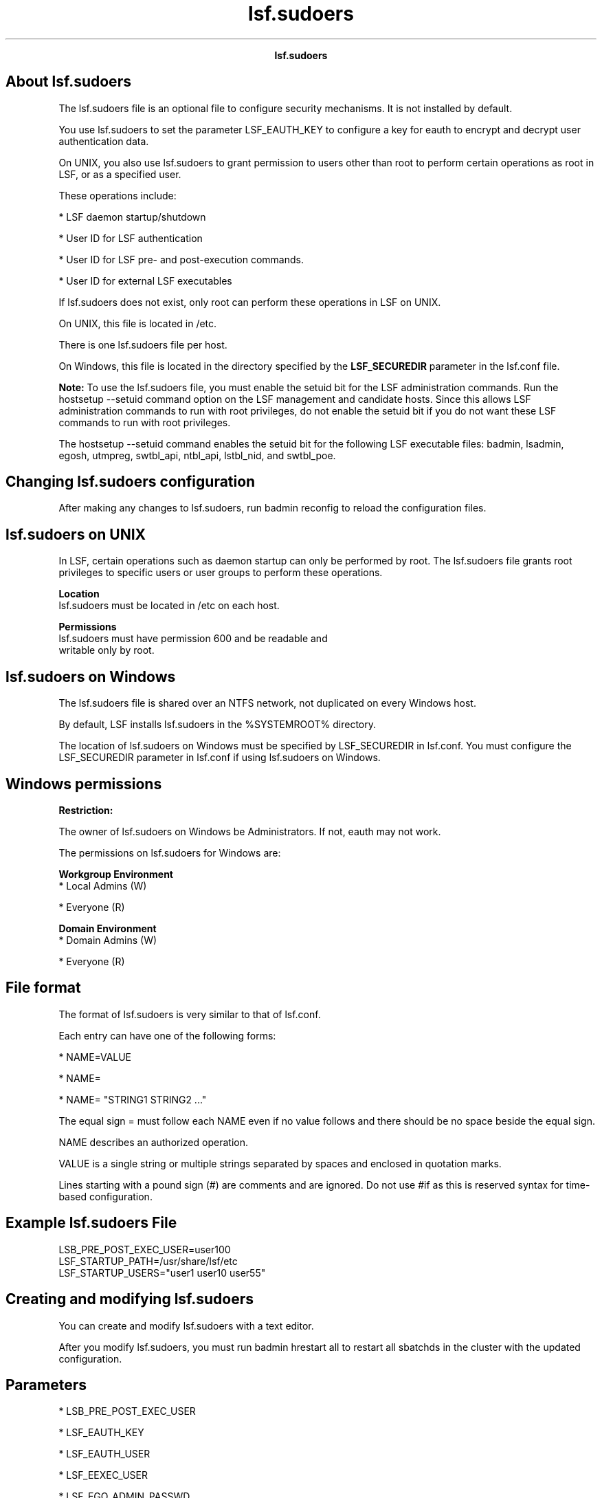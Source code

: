
.ad l

.TH lsf.sudoers 5 "July 2021" "" ""
.ll 72

.ce 1000
\fBlsf.sudoers\fR
.ce 0

.sp 2

.SH About lsf.sudoers

.sp 2
The lsf.sudoers file is an optional file to configure security
mechanisms. It is not installed by default.
.sp 2
You use lsf.sudoers to set the parameter LSF_EAUTH_KEY to
configure a key for \fReauth\fR to encrypt and decrypt user
authentication data.
.sp 2
On UNIX, you also use lsf.sudoers to grant permission to users
other than root to perform certain operations as root in LSF, or
as a specified user.
.sp 2
These operations include:
.sp 2
*  LSF daemon startup/shutdown
.sp 2
*  User ID for LSF authentication
.sp 2
*  User ID for LSF pre- and post-execution commands.
.sp 2
*  User ID for external LSF executables
.sp 2
If lsf.sudoers does not exist, only root can perform these
operations in LSF on UNIX.
.sp 2
On UNIX, this file is located in /etc.
.sp 2
There is one \fRlsf.sudoers\fR file per host.
.sp 2
On Windows, this file is located in the directory specified by
the \fBLSF_SECUREDIR\fR parameter in the lsf.conf file.
.sp 2
\fBNote: \fRTo use the lsf.sudoers file, you must enable the
setuid bit for the LSF administration commands. Run the hostsetup
--setuid command option on the LSF management and candidate
hosts. Since this allows LSF administration commands to run with
root privileges, do not enable the setuid bit if you do not want
these LSF commands to run with root privileges.
.sp 2
The hostsetup --setuid command enables the setuid bit for the
following LSF executable files: badmin, lsadmin, egosh, utmpreg,
swtbl_api, ntbl_api, lstbl_nid, and swtbl_poe.
.SH Changing lsf.sudoers configuration

.sp 2
After making any changes to lsf.sudoers, run badmin reconfig to
reload the configuration files.
.SH lsf.sudoers on UNIX

.sp 2
In LSF, certain operations such as daemon startup can only be
performed by root. The lsf.sudoers file grants root privileges to
specific users or user groups to perform these operations.
.sp 2
\fBLocation\fR
.br
         lsf.sudoers must be located in /etc on each host.
.sp 2
\fBPermissions\fR
.br
         lsf.sudoers must have permission 600 and be readable and
         writable only by root.
.SH lsf.sudoers on Windows

.sp 2
The lsf.sudoers file is shared over an NTFS network, not
duplicated on every Windows host.
.sp 2
By default, LSF installs lsf.sudoers in the %SYSTEMROOT%
directory.
.sp 2
The location of lsf.sudoers on Windows must be specified by
LSF_SECUREDIR in lsf.conf. You must configure the LSF_SECUREDIR
parameter in lsf.conf if using lsf.sudoers on Windows.
.SH Windows permissions

.sp 2
\fBRestriction: \fR
.sp 2
The owner of lsf.sudoers on Windows be \fRAdministrators\fR. If
not, eauth may not work.
.sp 2
The permissions on lsf.sudoers for Windows are:
.sp 2
\fBWorkgroup Environment\fR
.br
         *  Local Admins (W)
.sp 2
         *  Everyone (R)
.sp 2
\fBDomain Environment\fR
.br
         *  Domain Admins (W)
.sp 2
         *  Everyone (R)
.SH File format

.sp 2
The format of lsf.sudoers is very similar to that of lsf.conf.
.sp 2
Each entry can have one of the following forms:
.sp 2
*  \fRNAME=VALUE\fR
.sp 2
*  \fRNAME=\fR
.sp 2
*  \fRNAME= "STRING1 STRING2 ..."\fR
.sp 2
The equal sign \fR=\fR must follow each \fRNAME\fR even if no
value follows and there should be no space beside the equal sign.
.sp 2
\fRNAME\fR describes an authorized operation.
.sp 2
\fRVALUE\fR is a single string or multiple strings separated by
spaces and enclosed in quotation marks.
.sp 2
Lines starting with a pound sign (#) are comments and are
ignored. Do not use \fR#if\fR as this is reserved syntax for
time-based configuration.
.SH Example lsf.sudoers File

.sp 2
LSB_PRE_POST_EXEC_USER=user100
.br
LSF_STARTUP_PATH=/usr/share/lsf/etc
.br
LSF_STARTUP_USERS="user1 user10 user55"
.SH Creating and modifying lsf.sudoers

.sp 2
You can create and modify lsf.sudoers with a text editor.
.sp 2
After you modify lsf.sudoers, you must run badmin hrestart all to
restart all sbatchds in the cluster with the updated
configuration.
.SH Parameters

.sp 2
*  LSB_PRE_POST_EXEC_USER
.sp 2
*  LSF_EAUTH_KEY
.sp 2
*  LSF_EAUTH_USER
.sp 2
*  LSF_EEXEC_USER
.sp 2
*  LSF_EGO_ADMIN_PASSWD
.sp 2
*  LSF_EGO_ADMIN_USER
.sp 2
*  LSF_LOAD_PLUGINS
.sp 2
*  LSF_STARTUP_PATH
.sp 2
*  LSF_STARTUP_USERS
.sp 2
Parent topic: Configuration files
.sp 2

.ce 1000
\fBLSB_PRE_POST_EXEC_USER\fR
.ce 0

.sp 2

.SH Syntax

.sp 2
\fBLSB_PRE_POST_EXEC_USER=\fRuser_name
.SH Description

.sp 2
Specifies the UNIX user account under which pre- and
post-execution commands run. This parameter affects host-based
pre- and post-execution processing defined at the first level.
.sp 2
You can specify only one user account. If the pre-execution or
post-execution commands perform privileged operations that
require root permissions on UNIX hosts, specify a value of root.
.sp 2
If you configure this parameter as root, the \fBLD_PRELOAD\fR
\fBand LD_LIBRARY_PATH\fR variables are removed from the
pre-execution, post-execution, and eexec environments for
security purposes.
.SH Default

.sp 2
Not defined. Pre-execution and post-execution commands run under
the user account of the user who submits the job.
.sp 2

.ce 1000
\fBLSF_EAUTH_KEY \fR
.ce 0

.sp 2

.SH Syntax

.sp 2
\fBLSF_EAUTH_KEY\fR=key
.SH Description

.sp 2
Applies to UNIX, Windows, and mixed UNIX/Windows clusters.
.sp 2
Specifies the key that eauth uses to encrypt and decrypt user
authentication data. Defining this parameter enables increased
security at your site. The key must contain at least six
characters and must use only printable characters.
.sp 2
You must configure the \fBLSF_EAUTH_KEY\fR parameter if any of
the following cases apply to you:
.sp 2
*  You want to use your own defined key instead of the default
   LSF key.
.sp 2
*  You are using the battach command.
.sp 2
*  You are running the data manager daemon (dmd) while using the
   LSF multicluster capability.
.sp 2
*  You are running the global policy daemon (gpolicyd) while
   using the LSF multicluster capability.
.sp 2
*  You are using the job forward mode in the LSF multicluster
   capability with the battach or bsub -f commands because these
   commands require the use of eauth -c or eauth -s on both
   clusters.
.sp 2
\fBTip: \fRWhen you specify a new eauth key, you can also allow
LSF to continue using the old eauth key for a specified period of
time. This gives LSF administrators time to update the eauth key
on each host in the cluster without disrupting authentication
operations.
.sp 2
To continue using the old eauth key, rename the current
\fBLSF_EAUTH_KEY\fR parameter to \fBLSF_EAUTH_OLDKEY\fR, then
define the \fBLSF_EAUTH_OLDKEY_EXPIRY\fR parameter to specify an
expiry date and time for the old key. Define a new
\fBLSF_EAUTH_KEY\fR parameter with the new eauth key as the
value.
.sp 2
For UNIX, you must edit the lsf.sudoers file on all hosts within
the cluster and specify the same encryption key. For Windows, you
must edit the shared lsf.sudoers file.
.SH Default

.sp 2
Not defined. The \fReauth\fR executable encrypts and decrypts
authentication data using an internal key.
.sp 2

.ce 1000
\fBLSF_EAUTH_OLDKEY \fR
.ce 0

.sp 2

.SH Syntax

.sp 2
\fBLSF_EAUTH_OLDKEY\fR=key
.SH Description

.sp 2
Applies to UNIX, Windows, and mixed UNIX/Windows clusters.
.sp 2
Specifies the previous key that eauth used to encrypt and decrypt
user authentication data after you specify a new eauth key.
Defining this parameter gives LSF administrators time to update
the eauth key on each host in the cluster without disrupting
authentication operations. The key must contain at least six
characters and must use only printable characters. To use this
parameter, you must also define the \fBLSF_EAUTH_OLDKEY_EXPIRY\fR
parameter to specify an expiry date for the old key.
.SH Default

.sp 2
Not defined. LSF uses an internal key that is generated by
\fReauth\fR.
.sp 2

.ce 1000
\fBLSF_EAUTH_OLDKEY_EXPIRY \fR
.ce 0

.sp 2

.SH Syntax

.sp 2
\fBLSF_EAUTH_OLDKEY\fR=[[year:][month\fB:\fR]day]
.SH Description

.sp 2
Applies to UNIX, Windows, and mixed UNIX/Windows clusters.
.sp 2
The date and time are in the form of
[[\fIyear\fR:][\fImonth\fR\fR:\fR]\fIday\fR] where the number
ranges are as follows: year after 1970, month 1-12, day 1-31.
.sp 2
Specifies the expiry date for the previous eauth key
(\fBLSF_EAUTH_OLDKEY_EXPIRY\fR parameter), after which the
previous key no longer works and only the new \fBLSF_EAUTH_KEY\fR
parameter works. Defining the \fBLSF_EAUTH_OLDKEY\fR and
\fBLSF_EAUTH_OLDKEY_EXPIRY\fR parameters gives LSF administrators
time to update the eauth key on each host in the cluster without
disrupting authentication operations.
.SH Default

.sp 2
Not defined. LSF uses an internal key that is generated by
\fReauth\fR.
.sp 2

.ce 1000
\fBLSF_EAUTH_USER\fR
.ce 0

.sp 2

.SH Syntax

.sp 2
\fBLSF_EAUTH_USER\fR=user_name
.SH Description

.sp 2
UNIX only.
.sp 2
Specifies the UNIX user account under which the external
authentication executable eauth runs.
.SH Default

.sp 2
Not defined. The \fReauth\fR executable runs under the account of
the primary LSF administrator.
.sp 2

.ce 1000
\fBLSF_EEXEC_USER\fR
.ce 0

.sp 2

.SH Syntax

.sp 2
\fRLSF_EEXEC_USER=\fR\fIuser_name\fR
.SH Description

.sp 2
UNIX only.
.sp 2
Specifies the UNIX user account under which the external
executable eexec runs.
.SH Default

.sp 2
Not defined. The eexec executable runs under root or the account
of the user who submitted the job.
.sp 2

.ce 1000
\fBLSF_EGO_ADMIN_PASSWD\fR
.ce 0

.sp 2

.SH Syntax

.sp 2
\fBLSF_EGO_ADMIN_PASSWD=\fRpassword
.SH Description

.sp 2
When the EGO Service Controller (EGOSC) is configured to control
LSF daemons, enables UNIX and Windows users to bypass the
additional login required to start res and sbatchd. Bypassing the
EGO administrator login enables the use of scripts to automate
system startup.
.sp 2
Specify the Admin EGO cluster administrator password as clear
text. You must also define the \fBLSF_EGO_ADMIN_USER\fR
parameter.
.SH Default

.sp 2
Not defined. With EGOSC daemon control enabled, the lsadmin and
badmin startup subcommands invoke the egosh \fIuser logon\fR
command to prompt for the Admin EGO cluster administrator
credentials.
.sp 2

.ce 1000
\fBLSF_EGO_ADMIN_USER\fR
.ce 0

.sp 2

.SH Syntax

.sp 2
\fBLSF_EGO_ADMIN_USER=\fRAdmin
.SH Description

.sp 2
When the EGO Service Controller (EGOSC) is configured to control
LSF daemons, enables UNIX and Windows users to bypass the
additional login required to start res and sbatchd. Bypassing the
EGO administrator login enables the use of scripts to automate
system startup.
.sp 2
Specify the Admin EGO cluster administrator account. You must
also define the \fBLSF_EGO_ADMIN_PASSWD\fR parameter.
.SH Default

.sp 2
Not defined. With EGOSC daemon control enabled, the lsadmin and
badmin startup subcommands invoke the egosh \fIuser logon\fR
command to prompt for the Admin EGO cluster administrator
credentials.
.sp 2

.ce 1000
\fBLSF_LOAD_PLUGINS\fR
.ce 0

.sp 2

.SH Syntax

.sp 2
\fBLSF_LOAD_PLUGINS\fR=y | Y
.SH Description

.sp 2
If defined, LSF loads plugins from \fBLSB_LSBDIR\fR. Used for
Kerberos authentication and to enable the LSF cpuset plugin for
SGI.
.SH Default

.sp 2
Not defined. LSF does not load plugins.
.sp 2

.ce 1000
\fBLSF_STARTUP_PATH\fR
.ce 0

.sp 2

.SH Syntax

.sp 2
\fBLSF_STARTUP_PATH=\fRpath
.SH Description

.sp 2
UNIX only. Enables the LSF daemon startup control feature when
\fBLSF_STARTUP_USERS\fR is also defined. Define both parameters
when you want to allow users other than root to start LSF
daemons.
.sp 2
Specifies the absolute path name of the directory in which the
LSF daemon binary files (lim, res, sbatchd, and mbatchd) are
installed. LSF daemons are usually installed in the path
specified by \fBLSF_SERVERDIR\fR defined in the cshrc.lsf,
profile.lsf or lsf.conf files.
.sp 2
\fBImportant: \fR
.sp 2
For security reasons, you should move the LSF daemon binary files
to a directory other than LSF_SERVERDIR or LSF_BINDIR. The user
accounts specified by \fBLSF_STARTUP_USERS\fR can start any
binary in the LSF_STARTUP_PATH.
.SH Default

.sp 2
Not defined. Only the root user account can start LSF daemons.
.sp 2

.ce 1000
\fBLSF_STARTUP_USERS\fR
.ce 0

.sp 2

.SH Syntax

.sp 2
\fBLSF_STARTUP_USERS=all_admins\fR| \fB"\fRuser_name...\fB"\fR
.SH Description

.sp 2
UNIX only. Enables the LSF daemon startup control feature when
\fBLSF_STARTUP_PATH\fR is also defined. Define both parameters
when you want to allow users other than root to start LSF
daemons. On Windows, the services admin group is equivalent to
\fBLSF_STARTUP_USERS.\fR
.sp 2
On UNIX hosts, by default only root can start LSF daemons. To
manually start LSF daemons, a user runs the commands lsadmin and
badmin, which have been installed as setuid root.
\fBLSF_STARTUP_USERS\fR specifies a list of user accounts that
can successfully run the commands lsadmin and badmin to start LSF
daemons.
.sp 2
\fBall_admins\fR
.br
         *  Allows all UNIX users defined as LSF administrators
            in the file lsf.cluster.\fIcluster_name\fR to start
            LSF daemons as root by running the lsadmin and badmin
            commands.
.sp 2
         *  Not recommended due to the security risk of a
            non-root LSF administrator adding to the list of
            administrators in the lsf.cluster\fI.cluster_name\fR
            file.
.sp 2
         *  Not required for Windows hosts because all users with
            membership in the services admin group can start LSF
            daemons.
.sp 2
\fB"\fIuser_name\fB..."\fR
.br
         *  Allows the specified user accounts to start LSF
            daemons by running the lsadmin and badmin commands.
.sp 2
         *  Separate multiple user names with a space.
.sp 2
         *  For a single user, do not use quotation marks.
.SH Default

.sp 2
Not defined. Only the root user account can start LSF daemons.
.SH See also

.sp 2
LSF_STARTUP_PATH